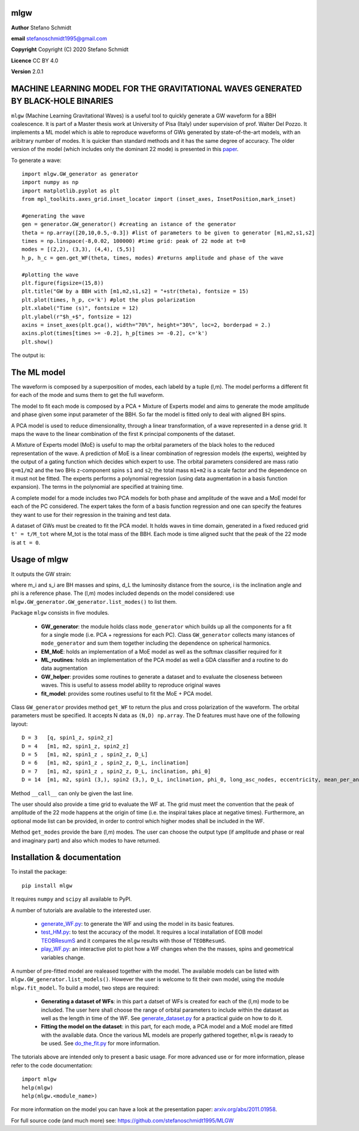 mlgw
====

**Author** Stefano Schmidt

**email** stefanoschmidt1995@gmail.com

**Copyright** Copyright (C) 2020 Stefano Schmidt

**Licence** CC BY 4.0

**Version** 2.0.1

MACHINE LEARNING MODEL FOR THE GRAVITATIONAL WAVES GENERATED BY BLACK-HOLE BINARIES
===================================================================================

``mlgw`` (Machine Learning Gravitational Waves) is a useful tool to quickly generate a GW waveform for a BBH coalescence. It is part of a Master thesis work at University of Pisa (Italy) under supervision of prof. Walter Del Pozzo.
It implements a ML model which is able to reproduce waveforms of GWs generated by state-of-the-art models, with an aribitrary number of modes. It is quicker than standard methods and it has the same degree of accuracy.
The older version of the model (which includes only the dominant 22 mode) is presented in this `paper <https://arxiv.org/abs/2011.01958>`_.

To generate a wave:
::

	import mlgw.GW_generator as generator
	import numpy as np
	import matplotlib.pyplot as plt
	from mpl_toolkits.axes_grid.inset_locator import (inset_axes, InsetPosition,mark_inset)

	#generating the wave
	gen = generator.GW_generator() #creating an istance of the generator
	theta = np.array([20,10,0.5,-0.3]) #list of parameters to be given to generator [m1,m2,s1,s2]
	times = np.linspace(-8,0.02, 100000) #time grid: peak of 22 mode at t=0
	modes = [(2,2), (3,3), (4,4), (5,5)]
	h_p, h_c = gen.get_WF(theta, times, modes) #returns amplitude and phase of the wave

	#plotting the wave
	plt.figure(figsize=(15,8))
	plt.title("GW by a BBH with [m1,m2,s1,s2] = "+str(theta), fontsize = 15)
	plt.plot(times, h_p, c='k') #plot the plus polarization
	plt.xlabel("Time (s)", fontsize = 12)
	plt.ylabel(r"$h_+$", fontsize = 12)
	axins = inset_axes(plt.gca(), width="70%", height="30%", loc=2, borderpad = 2.)
	axins.plot(times[times >= -0.2], h_p[times >= -0.2], c='k')
	plt.show()

The output is:

.. image:: https://raw.githubusercontent.com/stefanoschmidt1995/MLGW/master/mlgw_package/docs/WF_example.png
   :width: 700px

The ML model
============
The waveform is composed by a superposition of modes, each labeld by a tuple (l,m). The model performs a different fit for each of the mode and sums them to get the full waveform.

The model to fit each mode is composed by a PCA + Mixture of Experts model and aims to generate the mode amplitude and phase given some input parameter of the BBH. So far the model is fitted only to deal with aligned BH spins.

A PCA model is used to reduce dimensionality, through a linear transformation, of a wave represented in a dense grid. It maps the wave to the linear combination of the first ``K`` principal components of the dataset.

A Mixture of Experts model (MoE) is useful to map the orbital parameters of the black holes to the reduced representation of the wave. A prediction of MoE is a linear combination of regression models (the experts), weighted by the output of a gating function which decides which expert to use. The orbital parameters considered are mass ratio ``q=m1/m2`` and the two BHs z-component spins ``s1`` and ``s2``; the total mass ``m1+m2`` is a scale factor and the dependence on it must not be fitted.
The experts performs a polynomial regression (using data augmentation in a basis function expansion). The terms in the polynomial are specified at training time.

A complete model for a mode includes two PCA models for both phase and amplitude of the wave and a MoE model for each of the PC considered. The expert takes the form of a basis function regression and one can specify the features they want to use for their regression in the training and test data.

A dataset of GWs must be created to fit the PCA model. It holds waves in time domain, generated in a fixed reduced grid ``t' = t/M_tot`` where M_tot is the total mass of the BBH.
Each mode is time aligned sucht that the peak of the 22 mode is at ``t = 0``.

Usage of mlgw
=============
It outputs the GW strain:

.. image:: https://raw.githubusercontent.com/stefanoschmidt1995/MLGW/master/mlgw_package/docs/strain.png
   :width: 700px

where m_i and s_i are BH masses and spins, d_L the luminosity distance from the source, i is the inclination angle and phi is a reference phase. The (l,m) modes included depends on the model considered: use ``mlgw.GW_generator.GW_generator.list_modes()`` to list them.

Package ``mlgw`` consists in five modules.

   * **GW_generator**: the module holds class ``mode_generator`` which builds up all the components for a fit for a single mode (i.e. PCA + regressions for each PC). Class ``GW_generator`` collects many istances of ``mode_generator`` and sum them together including the dependence on spherical harmonics.
   * **EM_MoE**: holds an implementation of a MoE model as well as the softmax classifier required for it
   * **ML_routines**: holds an implementation of the PCA model as well a GDA classifier and a routine to do data augmentation
   * **GW_helper**: provides some routines to generate a dataset and to evaluate the closeness between waves. This is useful to assess model ability to reproduce original waves
   * **fit_model**: provides some routines useful to fit the MoE + PCA model.

Class ``GW_generator`` provides method ``get_WF`` to return the plus and cross polarization of the waveform. The orbital parameters must be specified. It accepts N data as ``(N,D) np.array``. The D features must have one of the following layout:
::

	D = 3	[q, spin1_z, spin2_z]
	D = 4	[m1, m2, spin1_z, spin2_z]
	D = 5	[m1, m2, spin1_z , spin2_z, D_L]
	D = 6	[m1, m2, spin1_z , spin2_z, D_L, inclination]
	D = 7	[m1, m2, spin1_z , spin2_z, D_L, inclination, phi_0]
	D = 14	[m1, m2, spin1 (3,), spin2 (3,), D_L, inclination, phi_0, long_asc_nodes, eccentricity, mean_per_ano]

Method ``__call__`` can only be given the last line.

The user should also provide a time grid to evaluate the WF at. The grid must meet the convention that the peak of amplitude of the 22 mode happens at the origin of time (i.e. the inspiral takes place at negative times).
Furthermore, an optional mode list can be provided, in order to control which higher modes shall be included in the WF.

Method ``get_modes`` provide the bare (l,m) modes. The user can choose the output type (if amplitude and phase or real and imaginary part) and also which modes to have returned.

Installation & documentation
============================
To install the package: ::

	pip install mlgw

It requires ``numpy`` and ``scipy`` all available to PyPI.

A number of tutorials are available to the interested user.

	* `generate_WF.py <https://raw.githubusercontent.com/stefanoschmidt1995/MLGW/master/mlgw_v2/generate_WF.py>`_: to generate the WF and using the model in its basic features.
	* `test_HM.py <https://raw.githubusercontent.com/stefanoschmidt1995/MLGW/master/mlgw_v2/test_HM.py>`_: to test the accuracy of the model. It requires a local installation of EOB model `TEOBResumS <https://arxiv.org/abs/1806.01772>`_ and it compares the ``mlgw`` results with those of ``TEOBResumS``.
	* `play_WF.py <https://raw.githubusercontent.com/stefanoschmidt1995/MLGW/master/mlgw_v2/play_WF.py>`_: an interactive plot to plot how a WF changes when the the masses, spins and geometrical variables change.

A number of pre-fitted model are realeased together with the model. The available models can be listed with ``mlgw.GW_generator.list_models()``.
However the user is welcome to fit their own model, using the module ``mlgw.fit_model``. To build a model, two steps are required:

	* **Generating a dataset of WFs**: in this part a datset of WFs is created for each of the (l,m) mode to be included. The user here shall choose the range of orbital parameters to include within the dataset as well as the length in time of the WF. See `generate_dataset.py <https://raw.githubusercontent.com/stefanoschmidt1995/MLGW/master/mlgw_v2/generate_dataset.py>`_ for a practical guide on how to do it.
	* **Fitting the model on the dataset**: in this part, for each mode, a PCA model and a MoE model are fitted with the available data. Once the various ML models are properly gathered together, ``mlgw`` is raeady to be used. See `do_the_fit.py <https://raw.githubusercontent.com/stefanoschmidt1995/MLGW/master/mlgw_v2/do_the_fit.py>`_ for more information.
	
The tutorials above are intended only to present a basic usage.
For more advanced use or for more information, please refer to the code documentation: ::

	import mlgw
	help(mlgw)
	help(mlgw.<module_name>)

For more information on the model you can have a look at the presentation paper: `arxiv.org/abs/2011.01958 <https://arxiv.org/abs/2011.01958>`_.

For full source code (and much more) see: https://github.com/stefanoschmidt1995/MLGW


